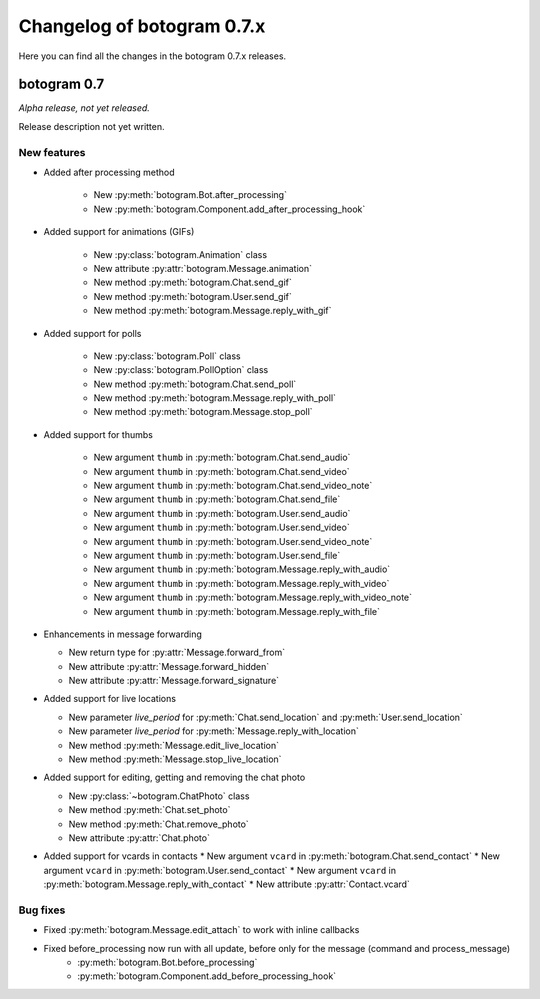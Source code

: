 .. Copyright (c) 2015-2019 The Botogram Authors (see AUTHORS)
   Documentation released under the MIT license (see LICENSE)

===========================
Changelog of botogram 0.7.x
===========================

Here you can find all the changes in the botogram 0.7.x releases.

.. _changelog-0.7:

botogram 0.7
============

*Alpha release, not yet released.*

Release description not yet written.

New features
------------
* Added after processing method

    * New :py:meth:`botogram.Bot.after_processing`
    * New :py:meth:`botogram.Component.add_after_processing_hook`

* Added support for animations (GIFs)

   * New :py:class:`botogram.Animation` class
   * New attribute :py:attr:`botogram.Message.animation`
   * New method :py:meth:`botogram.Chat.send_gif`
   * New method :py:meth:`botogram.User.send_gif`
   * New method :py:meth:`botogram.Message.reply_with_gif`

* Added support for polls

   * New :py:class:`botogram.Poll` class
   * New :py:class:`botogram.PollOption` class
   * New method :py:meth:`botogram.Chat.send_poll`
   * New method :py:meth:`botogram.Message.reply_with_poll`
   * New method :py:meth:`botogram.Message.stop_poll`

* Added support for thumbs

    * New argument ``thumb`` in :py:meth:`botogram.Chat.send_audio`
    * New argument ``thumb`` in :py:meth:`botogram.Chat.send_video`
    * New argument ``thumb`` in :py:meth:`botogram.Chat.send_video_note`
    * New argument ``thumb`` in :py:meth:`botogram.Chat.send_file`
    * New argument ``thumb`` in :py:meth:`botogram.User.send_audio`
    * New argument ``thumb`` in :py:meth:`botogram.User.send_video`
    * New argument ``thumb`` in :py:meth:`botogram.User.send_video_note`
    * New argument ``thumb`` in :py:meth:`botogram.User.send_file`
    * New argument ``thumb`` in :py:meth:`botogram.Message.reply_with_audio`
    * New argument ``thumb`` in :py:meth:`botogram.Message.reply_with_video`
    * New argument ``thumb`` in :py:meth:`botogram.Message.reply_with_video_note`
    * New argument ``thumb`` in :py:meth:`botogram.Message.reply_with_file`

* Enhancements in message forwarding

  * New return type for :py:attr:`Message.forward_from`
  * New attribute :py:attr:`Message.forward_hidden`
  * New attribute :py:attr:`Message.forward_signature`

* Added support for live locations

  * New parameter `live_period` for :py:meth:`Chat.send_location` and :py:meth:`User.send_location`
  * New parameter `live_period` for :py:meth:`Message.reply_with_location`
  * New method :py:meth:`Message.edit_live_location`
  * New method :py:meth:`Message.stop_live_location`

* Added support for editing, getting and removing the chat photo

  * New :py:class:`~botogram.ChatPhoto` class
  * New method :py:meth:`Chat.set_photo`
  * New method :py:meth:`Chat.remove_photo`
  * New attribute :py:attr:`Chat.photo`

* Added support for vcards in contacts
  * New argument ``vcard`` in :py:meth:`botogram.Chat.send_contact`
  * New argument ``vcard`` in :py:meth:`botogram.User.send_contact`
  * New argument ``vcard`` in :py:meth:`botogram.Message.reply_with_contact`
  * New attribute :py:attr:`Contact.vcard`

Bug fixes
---------

* Fixed :py:meth:`botogram.Message.edit_attach` to work with inline callbacks
* Fixed before_processing now run with all update, before only for the message (command and process_message)
   * :py:meth:`botogram.Bot.before_processing`
   * :py:meth:`botogram.Component.add_before_processing_hook`
